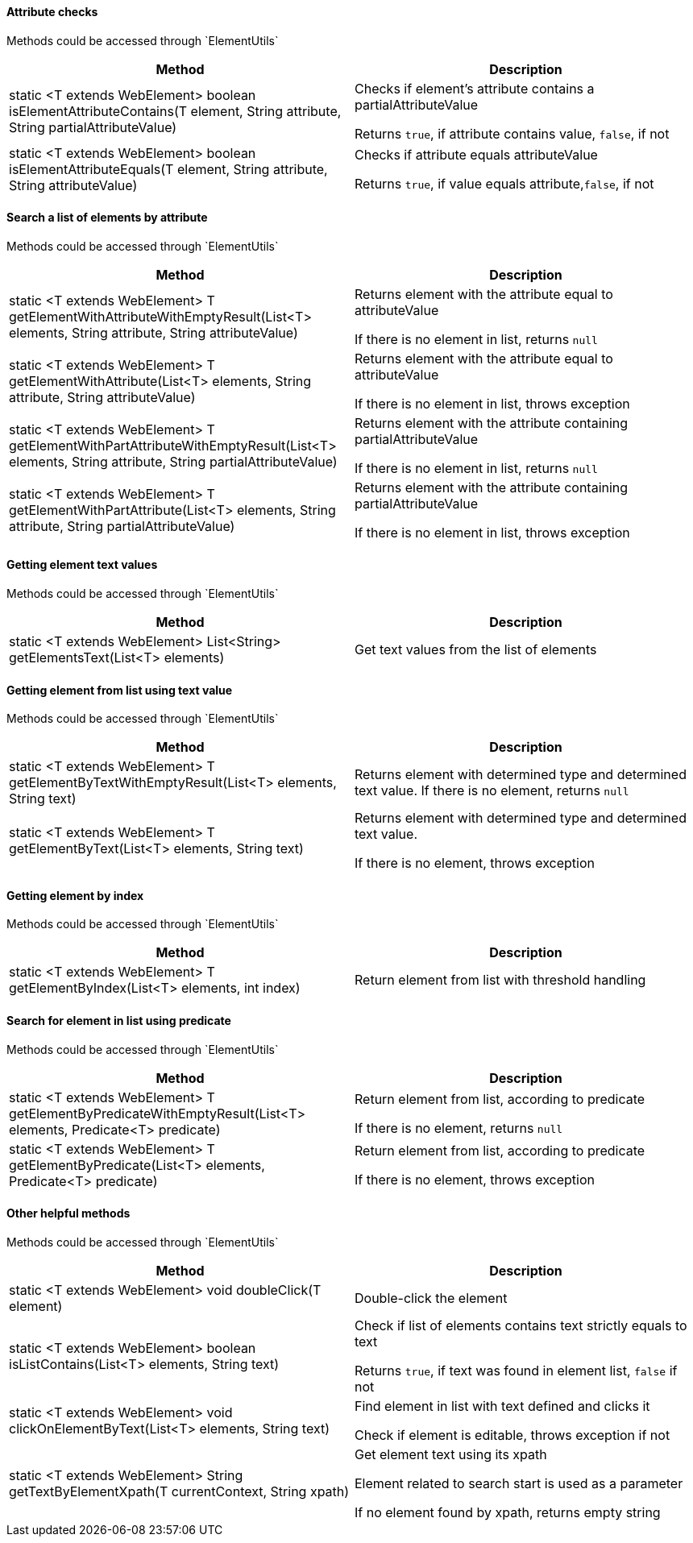 ==== Attribute checks

:t: Methods could be accessed through `ElementUtils`

{t}

|====================
| *Method* | *Description*

| static <T extends WebElement> boolean isElementAttributeContains(T element, String attribute, String partialAttributeValue)
| Checks if element's attribute contains a partialAttributeValue

Returns `true`, if attribute contains value, `false`, if not

| static <T extends WebElement> boolean isElementAttributeEquals(T element, String attribute, String attributeValue)
| Checks if attribute equals attributeValue

Returns `true`, if value equals attribute,`false`, if not
|====================

==== Search a list of elements by attribute

{t}

|====================
| *Method* | *Description*

| static <T extends WebElement> T getElementWithAttributeWithEmptyResult(List<T> elements, String attribute, String attributeValue)
| Returns element with the attribute equal to attributeValue

If there is no element in list, returns `null`



| static <T extends WebElement> T getElementWithAttribute(List<T> elements, String attribute, String attributeValue)
| Returns element with the attribute equal to attributeValue

If there is no element in list, throws exception


| static <T extends WebElement> T getElementWithPartAttributeWithEmptyResult(List<T> elements, String attribute, String partialAttributeValue)
| Returns element with the attribute containing partialAttributeValue

If there is no element in list, returns `null`


| static <T extends WebElement> T getElementWithPartAttribute(List<T> elements, String attribute, String partialAttributeValue)
| Returns element with the attribute containing partialAttributeValue

If there is no element in list, throws exception
|====================

==== Getting element text values

{t}

|====================
| *Method* | *Description*

| static <T extends WebElement> List<String> getElementsText(List<T> elements)
| Get text values from the list of elements
|====================

==== Getting element from list using text value

{t}

|====================
| *Method* | *Description*

| static <T extends WebElement> T getElementByTextWithEmptyResult(List<T> elements, String text)
| Returns element with determined type and determined text value. If there is no element, returns `null`


| static <T extends WebElement> T getElementByText(List<T> elements, String text)
| Returns element with determined type and determined text value.

If there is no element, throws exception
|====================

==== Getting element by index

{t}

|====================
| *Method* | *Description*

| static <T extends WebElement> T getElementByIndex(List<T> elements, int index)
| Return element from list with threshold handling
|====================

==== Search for element in list using predicate

{t}

|====================
| *Method* | *Description*

| static <T extends WebElement> T getElementByPredicateWithEmptyResult(List<T> elements, Predicate<T> predicate)
| Return element from list, according to predicate

If there is no element, returns `null`



| static <T extends WebElement> T getElementByPredicate(List<T> elements, Predicate<T> predicate)
| Return element from list, according to predicate

If there is no element, throws exception
|====================

==== Other helpful methods

{t}

|====================
| *Method* | *Description*

| static <T extends WebElement> void doubleClick(T element)
| Double-click the element

| static <T extends WebElement> boolean isListContains(List<T> elements, String text)
| Check if list of elements contains text strictly equals to text

Returns `true`, if text was found in element list, `false` if not


| static <T extends WebElement> void clickOnElementByText(List<T> elements, String text)
| Find element in list with text defined and clicks it

Check if element is editable, throws exception if not


| static <T extends WebElement> String getTextByElementXpath(T currentContext, String xpath)
| Get element text using its xpath

Element related to search start is used as a parameter

If no element found by xpath, returns empty string

|====================
